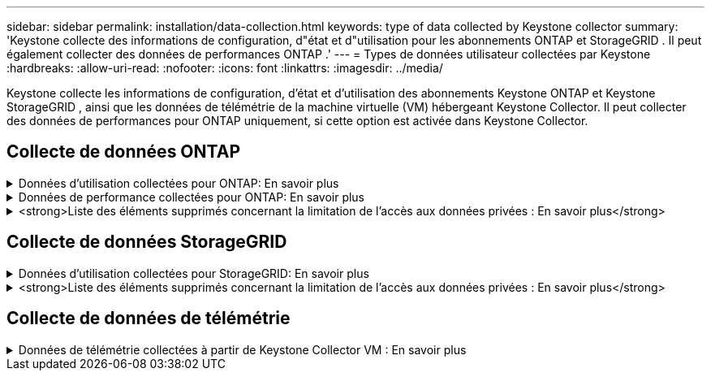---
sidebar: sidebar 
permalink: installation/data-collection.html 
keywords: type of data collected by Keystone collector 
summary: 'Keystone collecte des informations de configuration, d"état et d"utilisation pour les abonnements ONTAP et StorageGRID .  Il peut également collecter des données de performances ONTAP .' 
---
= Types de données utilisateur collectées par Keystone
:hardbreaks:
:allow-uri-read: 
:nofooter: 
:icons: font
:linkattrs: 
:imagesdir: ../media/


[role="lead"]
Keystone collecte les informations de configuration, d'état et d'utilisation des abonnements Keystone ONTAP et Keystone StorageGRID , ainsi que les données de télémétrie de la machine virtuelle (VM) hébergeant Keystone Collector.  Il peut collecter des données de performances pour ONTAP uniquement, si cette option est activée dans Keystone Collector.



== Collecte de données ONTAP

.Données d'utilisation collectées pour ONTAP: En savoir plus
[%collapsible]
====
La liste suivante est un échantillon représentatif des données de consommation de capacité collectées pour ONTAP:

* Groupes
+
** ClusterUUID
** Nom du cluster
** Numéro de série
** Emplacement (basé sur la valeur saisie dans le cluster ONTAP )
** Contact
** Version


* Nœuds
+
** Numéro de série
** Nom du nœud


* Volumes
+
** Nom agrégé
** Nom du volume
** VolumeInstanceUUID
** Drapeau IsCloneVolume
** Drapeau IsFlexGroupConstituent
** Drapeau IsSpaceEnforcementLogical
** Indicateur IsSpaceReportingLogical
** Espace logique utilisé par les Afs
** Pourcentage d'espace instantané
** Niveau de performance Données utilisateur inactives
** Niveau de performance Pourcentage de données utilisateur inactives
** Nom du groupe de politiques adaptatives QoS
** Nom du groupe de politiques QoSPolicy
** Taille
** Utilisé
** PhysiqueUtilisé
** Taille utilisée par les instantanés
** Type
** VolumeStyleÉtendu
** Nom du serveur virtuel
** Drapeau IsVsRoot


* Serveurs virtuels
+
** Nom du serveur virtuel
** UUID du serveur virtuel
** Sous-type


* Agrégats de stockage
+
** Type de stockage
** Nom agrégé
** UUID agrégé
** Physique utilisé
** Taille disponible
** Taille
** Taille utilisée


* Magasins d'objets agrégés
+
** Nom du magasin d'objets
** ObjectStoreUUID
** Type de fournisseur
** Nom agrégé


* Volumes de clones
+
** FlexClone
** Taille
** Utilisé
** serveur virtuel
** Type
** ParentVolume
** ParentVserver
** Est-constituant
** Estimation fractionnée
** État
** FlexCloneUsedPercent


* LUN de stockage
+
** UUID LUN
** Nom de LUN
** Taille
** Utilisé
** Drapeau IsReserved
** Drapeau IsRequested
** Nom de l'unité logique
** QoSPolicyUUID
** Nom de la politique de qualité
** VolumeUUID
** Nom du volume
** SVMUUID
** Nom de SVM


* Volumes de stockage
+
** VolumeInstanceUUID
** Nom du volume
** Nom SVM
** SVMUUID
** QoSPolicyUUID
** Nom de la politique de qualité
** Empreinte de niveau de capacité
** Empreinte de niveau de performance
** Empreinte totale
** Politique de hiérarchisation
** Drapeau IsProtected
** Drapeau IsDestination
** Utilisé
** PhysiqueUtilisé
** CloneParentUUID
** Espace logique utilisé par les Afs


* Groupes de politiques QoS
+
** Groupe de politiques
** QoSPolicyUUID
** Débit maximal
** Débit minimal
** Débit maximal IOPS
** Débit maximal en Mbit/s
** Débit minimal IOPS
** Débit minimal (MBps)
** Drapeau IsShared


* Groupes de politiques QoS adaptatives ONTAP
+
** Nom de la politique de qualité
** QoSPolicyUUID
** Pic IOPS
** Allocation de pics d'IOPS
** MinIOPS absolus
** IOPS attendus
** Allocation d'IOPS attendue
** Taille du bloc


* Empreintes de pas
+
** serveur virtuel
** Volume
** Empreinte totale
** VolumeBlocksFootprintBin0
** VolumeBlocksFootprintBin1


* MetroCluster
+
** Nœud
** Agrégat
** Les LIF
** Réplication de configuration
** Relations
** Groupes
** Volumes


* clusters MetroCluster
+
** ClusterUUID
** Nom du cluster
** RemoteClusterUUID
** Nom du cluster distant
** État de configuration locale
** État de configuration à distance


* Nœuds MetroCluster
+
** État de mise en miroir DR
** LIF intercluster
** Accessibilité des nœuds
** Nœud partenaire DR
** Nœud partenaire auxiliaire DR
** Relation symétrique entre les nœuds DR, DR Aux et HA
** Commutation automatique non planifiée


* Réplication de configuration MetroCluster
+
** Battement de cœur à distance
** Dernier battement de cœur envoyé
** Dernier battement de cœur reçu
** Flux de serveur virtuel
** Flux de cluster
** Stockage
** Volume de stockage en cours d'utilisation


* Médiateurs du MetroCluster
+
** Discours du médiateur
** Port médiateur
** Médiateur configuré
** Médiateur joignable
** Mode


* Mesures d'observabilité du collecteur
+
** Heure de collecte
** Point de terminaison de l'API Active IQ Unified Manager interrogé
** Temps de réponse
** Nombre d'enregistrements
** IP d'instance AIQUM
** ID d'instance de collecteur




====
.Données de performance collectées pour ONTAP: En savoir plus
[%collapsible]
====
La liste suivante est un échantillon représentatif des données de performance collectées pour ONTAP:

* Nom de cluster
* UUID de cluster
* ID d'objet
* Nom du volume
* UUID de l'instance de volume
* serveur virtuel
* UUID du serveur virtuel
* Nœud série
* Version ONTAP
* Version AIQUM
* Agrégat
* UUID agrégé
* Clé de ressource
* Horodatage
* IOPSPerTb
* Latence
* Latence de lecture
* Écriture en Mbit/s
* QoSMminThroughputLatency
* QoSNBladeLatency
* Espace libre utilisé
* CacheMissRatio
* Autre latence
* QoSAAggregateLatency
* Op E/S par sec
* QoSNetworkLetency
* Opérations disponibles
* Latence d'écriture
* QoSCloudLatency
* QoSClusterInterconnectLatency
* AutresMBps
* QoSCopLatency
* QoSDBladeLatency
* Utilisation
* Lire les IOPS
* Mbit/s
* Autres IOPS
* QoSPolicyGroupLatency
* Lecture en Mbit/s
* QoSSyncSnapmirrorLatence
* Données au niveau du système
+
** Écriture/Lecture/Autre/Total IOPS
** Écriture/Lecture/Autre/Débit total
** Écriture/Lecture/Autre/Latence totale


* ÉcrireIOPS


====
.<strong>Liste des éléments supprimés concernant la limitation de l'accès aux données privées : En savoir plus</strong>
[%collapsible]
====
Lorsque l'option *Supprimer les données privées* est activée sur Keystone Collector, les informations d'utilisation suivantes sont éliminées pour ONTAP.  Cette option est activée par défaut.

* Nom de cluster
* Localisation du cluster
* Contact du cluster
* Nom du nœud
* Nom agrégé
* Nom du volume
* Nom du groupe de politiques adaptatives QoS
* Nom du groupe de politiques QoSPolicy
* Nom du serveur virtuel
* Nom du LUN de stockage
* Nom agrégé
* Nom de l'unité logique
* Nom de SVM
* IP d'instance AIQUM
* FlexClone
* Nom du cluster distant


====


== Collecte de données StorageGRID

.Données d'utilisation collectées pour StorageGRID: En savoir plus
[%collapsible]
====
La liste suivante est un échantillon représentatif des `Logical Data` collecté pour StorageGRID:

* ID StorageGRID
* ID de compte
* Nom du compte
* Octets de quota de compte
* Nom du bucket
* Nombre d'objets du bucket
* Octets de données du bucket


La liste suivante est un échantillon représentatif des `Physical Data` collecté pour StorageGRID:

* ID StorageGRID
* Nœud ID
* ID du site
* Nom du site
* Exemple
* Utilisation du stockage StorageGRID Octets
* Métadonnées d'utilisation du stockage StorageGRID Octets


La liste suivante est un échantillon représentatif des `Availability/Uptime Data` collecté pour StorageGRID:

* Pourcentage de disponibilité du SLA


====
.<strong>Liste des éléments supprimés concernant la limitation de l'accès aux données privées : En savoir plus</strong>
[%collapsible]
====
Lorsque l'option *Supprimer les données privées* est activée sur Keystone Collector, les informations d'utilisation suivantes sont éliminées pour StorageGRID.  Cette option est activée par défaut.

* Nom du compte
* Nom du compartiment
* Nom du site
* Nom d'instance/de nœud


====


== Collecte de données de télémétrie

.Données de télémétrie collectées à partir de Keystone Collector VM : En savoir plus
[%collapsible]
====
La liste suivante est un échantillon représentatif des données de télémétrie collectées pour les systèmes Keystone :

* Informations système
+
** Nom du système d'exploitation
** Version du système d'exploitation
** ID du système d'exploitation
** Nom d'hôte du système
** Adresse IP par défaut du système


* Utilisation des ressources système
+
** Temps de disponibilité du système
** Nombre de cœurs du processeur
** Charge du système (1 min, 5 min, 15 min)
** Mémoire totale
** Mémoire libre
** Mémoire disponible
** Mémoire partagée
** Mémoire tampon
** Mémoire cache
** Échange total
** Échange gratuit
** Échange mis en cache
** Nom du système de fichiers du disque
** Taille du disque
** Disque utilisé
** Disque disponible
** Pourcentage d'utilisation du disque
** Point de montage du disque


* Paquets installés
* Configuration du collecteur
* Journaux de service
+
** Journaux de service des services Keystone




====